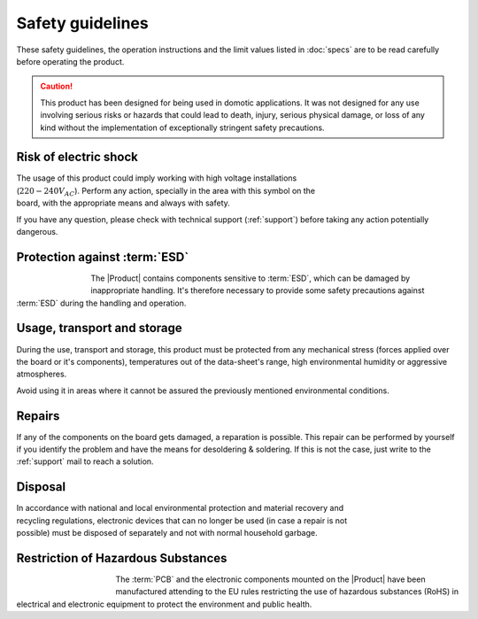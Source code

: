 Safety guidelines
=================

These safety guidelines, the operation instructions and the limit values listed in :doc:`specs` are to be read carefully before operating the product.

.. Caution::
    This product has been designed for being used in domotic applications. 
    It was not designed for any use involving serious risks or hazards that could lead to death, injury, serious physical damage, or loss of any kind without the implementation of exceptionally stringent safety precautions.

 
Risk of electric shock
----------------------

.. figure:: images/safety/electric_shock.png
    :align: right
    :figwidth: 200px

The usage of this product could imply working with high voltage installations (:math:`220-240 V_{AC}`). Perform any action, specially in the area with this symbol on the board, with the appropriate means and always with safety. 

If you have any question, please check with technical support (:ref:`support`) before taking any action potentially dangerous.

Protection against :term:`ESD`
------------------------------

.. figure:: images/safety/esd.png
    :align: left
    :figwidth: 80px

The |Product| contains components sensitive to :term:`ESD`, which can be damaged by inappropriate handling. 
It's therefore necessary to provide some safety precautions against :term:`ESD` during the handling and operation.

Usage, transport and storage
----------------------------

During the use, transport and storage, this product must be protected from any mechanical stress 
(forces applied over the board or it's components), temperatures out of the data-sheet's range, high 
environmental humidity or aggressive atmospheres.

Avoid using it in areas where it cannot be assured the previously mentioned environmental conditions.

Repairs
-------

If any of the components on the board gets damaged, a reparation is possible. This repair can be performed by 
yourself if you identify the problem and have the means for desoldering & soldering. If this is not the case,
just write to the :ref:`support` mail to reach a solution.

Disposal
--------

.. figure:: images/safety/disposal.png
    :align: right
    :figwidth: 100px
    
In accordance with national and local environmental protection and material recovery and recycling regulations, 
electronic devices that can no longer be used (in case a repair is not possible) must be disposed of separately 
and not with normal household garbage.

Restriction of Hazardous Substances
-----------------------------------

.. figure:: images/safety/RoHS.png
    :align: left
    :figwidth: 125px

The :term:`PCB` and the electronic components mounted on the |Product| have been manufactured attending to the EU rules 
restricting the use of hazardous substances (RoHS) in electrical and electronic equipment to protect the 
environment and public health. 


